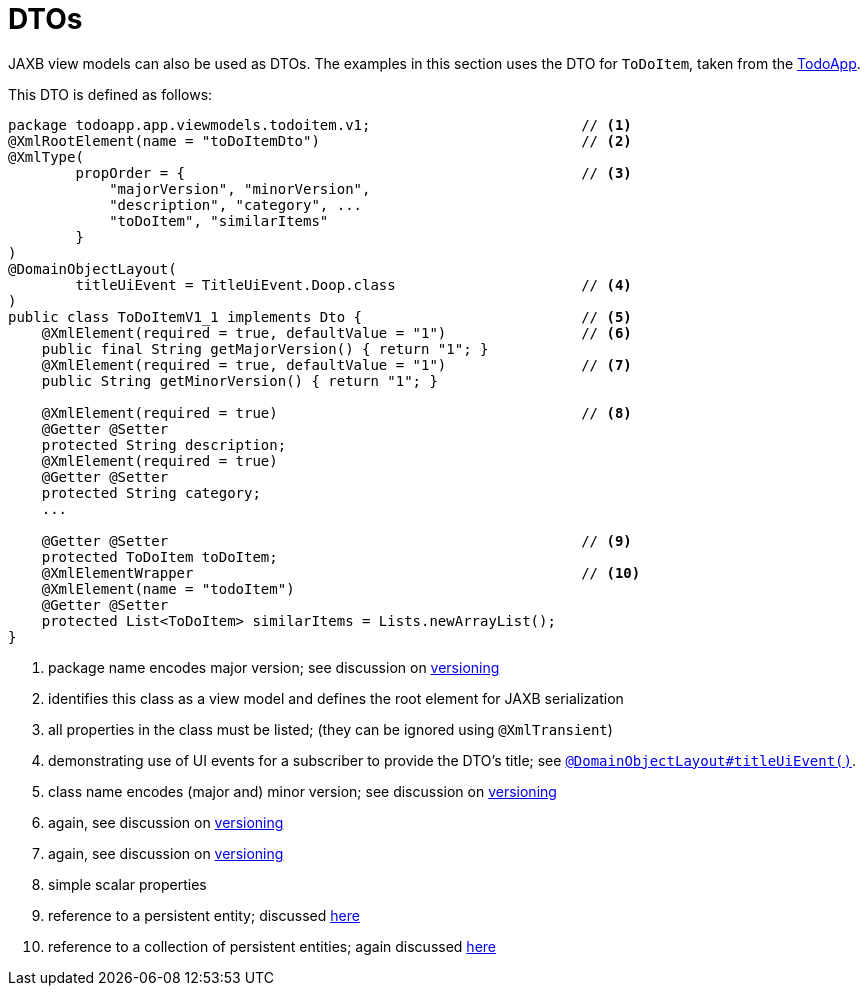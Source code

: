 [[dto]]
= DTOs

:Notice: Licensed to the Apache Software Foundation (ASF) under one or more contributor license agreements. See the NOTICE file distributed with this work for additional information regarding copyright ownership. The ASF licenses this file to you under the Apache License, Version 2.0 (the "License"); you may not use this file except in compliance with the License. You may obtain a copy of the License at. http://www.apache.org/licenses/LICENSE-2.0 . Unless required by applicable law or agreed to in writing, software distributed under the License is distributed on an "AS IS" BASIS, WITHOUT WARRANTIES OR  CONDITIONS OF ANY KIND, either express or implied. See the License for the specific language governing permissions and limitations under the License.
:page-partial:


JAXB view models can also be used as DTOs.
The examples in this section uses the DTO for `ToDoItem`, taken from the http://github.com/apache/isis-app-todoapp[TodoApp].

This DTO is defined as follows:

[source,java]
----
package todoapp.app.viewmodels.todoitem.v1;                         // <1>
@XmlRootElement(name = "toDoItemDto")                               // <2>
@XmlType(
        propOrder = {                                               // <3>
            "majorVersion", "minorVersion",
            "description", "category", ...
            "toDoItem", "similarItems"
        }
)
@DomainObjectLayout(
        titleUiEvent = TitleUiEvent.Doop.class                      // <4>
)
public class ToDoItemV1_1 implements Dto {                          // <5>
    @XmlElement(required = true, defaultValue = "1")                // <6>
    public final String getMajorVersion() { return "1"; }
    @XmlElement(required = true, defaultValue = "1")                // <7>
    public String getMinorVersion() { return "1"; }

    @XmlElement(required = true)                                    // <8>
    @Getter @Setter
    protected String description;
    @XmlElement(required = true)
    @Getter @Setter
    protected String category;
    ...

    @Getter @Setter                                                 // <9>
    protected ToDoItem toDoItem;
    @XmlElementWrapper                                              // <10>
    @XmlElement(name = "todoItem")
    @Getter @Setter
    protected List<ToDoItem> similarItems = Lists.newArrayList();
}
----
<1> package name encodes major version; see discussion on xref:userguide:fun:programming-model.adoc#versioning[versioning]
<2> identifies this class as a view model and defines the root element for JAXB serialization
<3> all properties in the class must be listed; (they can be ignored using `@XmlTransient`)
<4> demonstrating use of UI events for a subscriber to provide the DTO's title; see xref:refguide:applib-ant:DomainObjectLayout.adoc#titleUiEvent[`@DomainObjectLayout#titleUiEvent()`].
<5> class name encodes (major and) minor version; see discussion on xref:userguide:fun:programming-model.adoc#versioning[versioning]
<6> again, see discussion on xref:userguide:fun:programming-model.adoc#versioning[versioning]
<7> again, see discussion on xref:userguide:fun:programming-model.adoc#versioning[versioning]
<8> simple scalar properties
<9> reference to a persistent entity; discussed xref:userguide:fun:programming-model.adoc#referencing-domain-entities[here]
<10> reference to a collection of persistent entities; again discussed xref:userguide:fun:programming-model.adoc#referencing-domain-entities[here]





